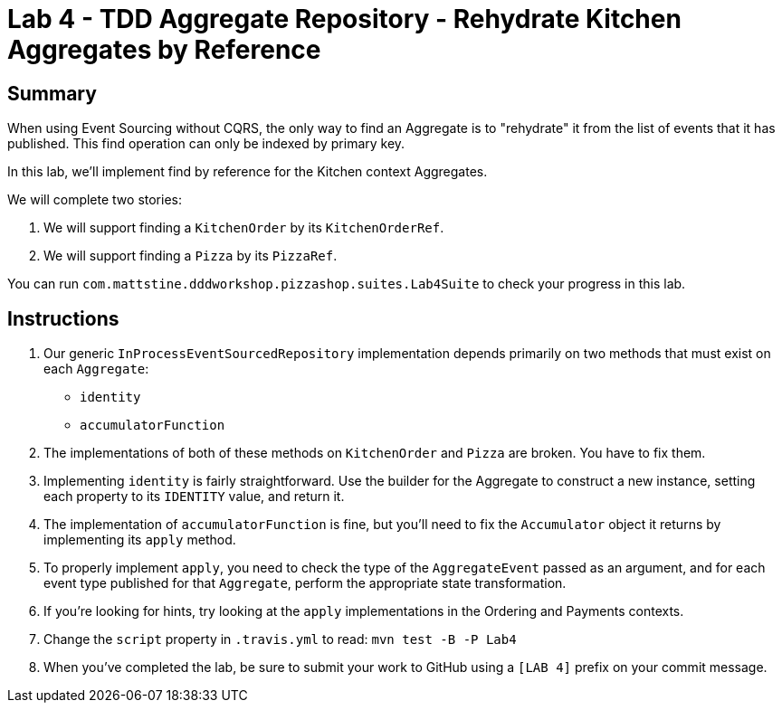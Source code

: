 = Lab 4 - TDD Aggregate Repository - Rehydrate Kitchen Aggregates by Reference

== Summary

When using Event Sourcing without CQRS, the only way to find an Aggregate is to "rehydrate" it from the list of events that it has published. This find operation can only be indexed by primary key.

In this lab, we'll implement find by reference for the Kitchen context Aggregates.

We will complete two stories:

. We will support finding a `KitchenOrder` by its `KitchenOrderRef`.
. We will support finding a `Pizza` by its `PizzaRef`.

You can run `com.mattstine.dddworkshop.pizzashop.suites.Lab4Suite` to check your progress in this lab.

== Instructions

. Our generic `InProcessEventSourcedRepository` implementation depends primarily on two methods that must exist on each `Aggregate`:
+
* `identity`
* `accumulatorFunction`

. The implementations of both of these methods on `KitchenOrder` and `Pizza` are broken. You have to fix them.

. Implementing `identity` is fairly straightforward. Use the builder for the Aggregate to construct a new instance, setting each property to its `IDENTITY` value, and return it.

. The implementation of `accumulatorFunction` is fine, but you'll need to fix the `Accumulator` object it returns by implementing its `apply` method.

. To properly implement `apply`, you need to check the type of the `AggregateEvent` passed as an argument, and for each event type published for that `Aggregate`, perform the appropriate state transformation.

. If you're looking for hints, try looking at the `apply` implementations in the Ordering and Payments contexts.

. Change the `script` property in `.travis.yml` to read: `mvn test -B -P Lab4`

. When you've completed the lab, be sure to submit your work to GitHub using a `[LAB 4]` prefix on your commit message.
